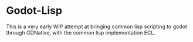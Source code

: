 * Godot-Lisp
This is a very early WIP attempt at bringing common lisp scripting to
godot through GDNative, with the common lisp implementation ECL.
